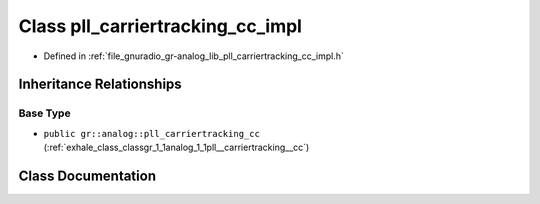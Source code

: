 .. _exhale_class_classgr_1_1analog_1_1pll__carriertracking__cc__impl:

Class pll_carriertracking_cc_impl
=================================

- Defined in :ref:`file_gnuradio_gr-analog_lib_pll_carriertracking_cc_impl.h`


Inheritance Relationships
-------------------------

Base Type
*********

- ``public gr::analog::pll_carriertracking_cc`` (:ref:`exhale_class_classgr_1_1analog_1_1pll__carriertracking__cc`)


Class Documentation
-------------------


.. doxygenclass:: gr::analog::pll_carriertracking_cc_impl
   :project: gnuradio
   :members:
   :protected-members:
   :undoc-members: